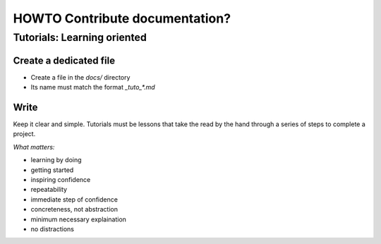 ********************************
HOWTO Contribute documentation?
********************************

Tutorials: Learning oriented
============================

Create a dedicated file
-----------------------

* Create a file in the `docs/` directory
* Its name must match the format `_tuto_*.md`

Write
-----

Keep it clear and simple. Tutorials must be lessons that take the read by the hand through a series of steps to complete a project.

*What matters:*

* learning by doing
* getting started
* inspiring confidence
* repeatability
* immediate step of confidence
* concreteness, not abstraction
* minimum necessary explaination
* no distractions



